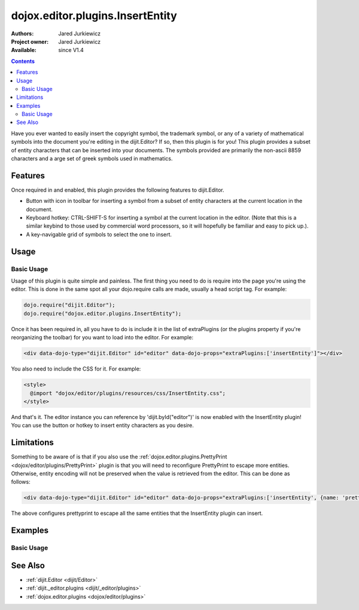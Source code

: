 .. _dojox/editor/plugins/InsertEntity:

dojox.editor.plugins.InsertEntity
=================================

:Authors: Jared Jurkiewicz
:Project owner: Jared Jurkiewicz
:Available: since V1.4

.. contents::
    :depth: 2

Have you ever wanted to easily insert the copyright symbol, the trademark symbol, or any of a variety of mathematical symbols into the document you're editing in the dijit.Editor?   If so, then this plugin is for you!  This plugin provides a subset of entity characters that can be inserted into your documents.  The symbols provided are primarily the non-ascii 8859 characters and a arge set of greek symbols used in mathematics.

========
Features
========

Once required in and enabled, this plugin provides the following features to dijit.Editor.

* Button with icon in toolbar for inserting a symbol from a subset of entity characters at the current location in the document.
* Keyboard hotkey: CTRL-SHIFT-S for inserting a symbol at the current location in the editor.  (Note that this is a similar keybind to those used by commercial word processors, so it will hopefully be familiar and easy to pick up.).
* A key-navigable grid of symbols to select the one to insert.

=====
Usage
=====

Basic Usage
-----------
Usage of this plugin is quite simple and painless.  The first thing you need to do is require into the page you're using the editor.  This is done in the same spot all your dojo.require calls are made, usually a head script tag.  For example:

.. code-block :: javascript
 
    dojo.require("dijit.Editor");
    dojo.require("dojox.editor.plugins.InsertEntity");


Once it has been required in, all you have to do is include it in the list of extraPlugins (or the plugins property if you're reorganizing the toolbar) for you want to load into the editor.  For example:

.. code-block :: html

  <div data-dojo-type="dijit.Editor" id="editor" data-dojo-props="extraPlugins:['insertEntity']"></div>


You also need to include the CSS for it.  For example:

.. code-block :: html

  <style>
    @import "dojox/editor/plugins/resources/css/InsertEntity.css";
  </style>


And that's it.  The editor instance you can reference by 'dijit.byId("editor")' is now enabled with the InsertEntity plugin!  You can use the button or hotkey to insert entity characters as you desire.

===========
Limitations
===========

Something to be aware of is that if you also use the :ref:`dojox.editor.plugins.PrettyPrint <dojox/editor/plugins/PrettyPrint>` plugin is that you will need to reconfigure PrettyPrint to escape more entities.  Otherwise, entity encoding will not be preserved when the value is retrieved from the editor.  This can be done as follows:

.. code-block :: html

  <div data-dojo-type="dijit.Editor" id="editor" data-dojo-props="extraPlugins:['insertEntity', {name: 'prettyprint' entityMap: dojox.html.entities.html.concat(dojox.html.entities.latin)}]"></div>

The above configures prettyprint to escape all the same entities that the InsertEntity plugin can insert.

========
Examples
========

Basic Usage
-----------

.. code-example::
  :djConfig: parseOnLoad: true
  :version: 1.4

  .. javascript::

    <script>
      dojo.require("dijit.Editor");
      dojo.require("dijit._editor.plugins.ViewSource");
      dojo.require("dojox.editor.plugins.InsertEntity");
      dojo.require("dojox.editor.plugins.PrettyPrint");
      dojo.require("dojox.html.entities");
    </script>

  .. css::

    <style>
      @import "{{baseUrl}}dojox/editor/plugins/resources/css/InsertEntity.css";
    </style>
    
  .. html::

    <b>Enter some text or select a position, then push the InsertEntity button or use CTRL-SHIFT-S, to insert an entity character of your choosing at that point. Note that viewsource and prettyprint are also enabled so that you can see the entities and their encodings.</b>
    <br>
    <div data-dojo-type="dijit.Editor" height="250px" id="input" data-dojo-props="extraPlugins:['insertentity', 'viewsource', {name: 'prettyprint', indentBy: 3, entityMap: dojox.html.entities.html.concat(dojox.html.entities.latin)}]">
    <div>
    <br>
    blah blah & blah!
    <br>
    </div>
    <br>
    <table>
    <tbody>
    <tr>
    <td style="border-style:solid; border-width: 2px; border-color: gray;">One cell</td>
    <td style="border-style:solid; border-width: 2px; border-color: gray;">
    Two cell
    </td>
    </tr>
    </tbody>
    </table>
    <ul>
    <li>item one</li>
    <li>
    item two
    </li>
    </ul>
    </div>

========
See Also
========

* :ref:`dijit.Editor <dijit/Editor>`
* :ref:`dijit._editor.plugins <dijit/_editor/plugins>`
* :ref:`dojox.editor.plugins <dojox/editor/plugins>`
